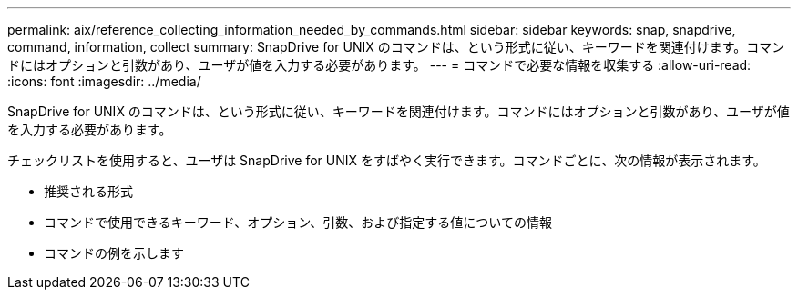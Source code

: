 ---
permalink: aix/reference_collecting_information_needed_by_commands.html 
sidebar: sidebar 
keywords: snap, snapdrive, command, information, collect 
summary: SnapDrive for UNIX のコマンドは、という形式に従い、キーワードを関連付けます。コマンドにはオプションと引数があり、ユーザが値を入力する必要があります。 
---
= コマンドで必要な情報を収集する
:allow-uri-read: 
:icons: font
:imagesdir: ../media/


[role="lead"]
SnapDrive for UNIX のコマンドは、という形式に従い、キーワードを関連付けます。コマンドにはオプションと引数があり、ユーザが値を入力する必要があります。

チェックリストを使用すると、ユーザは SnapDrive for UNIX をすばやく実行できます。コマンドごとに、次の情報が表示されます。

* 推奨される形式
* コマンドで使用できるキーワード、オプション、引数、および指定する値についての情報
* コマンドの例を示します

